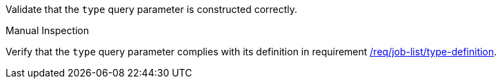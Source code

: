 [[ats_job-list_type-definition]]
[requirement,type="abstracttest",label="/conf/job-list/type-definition",subject='<<req_job-list-type-definition,/req/job-list/type-definition>>']
====
[.component,class=test-purpose]
--
Validate that the `type` query parameter is constructed correctly.
--

[.component,class=test method type]
--
Manual Inspection
--

[.component,class=test method]
=====
[.component,class=step]
--
Verify that the `type` query parameter complies with its definition in requirement <<req_job-list_type-definition,/req/job-list/type-definition>>.
--
=====
====
